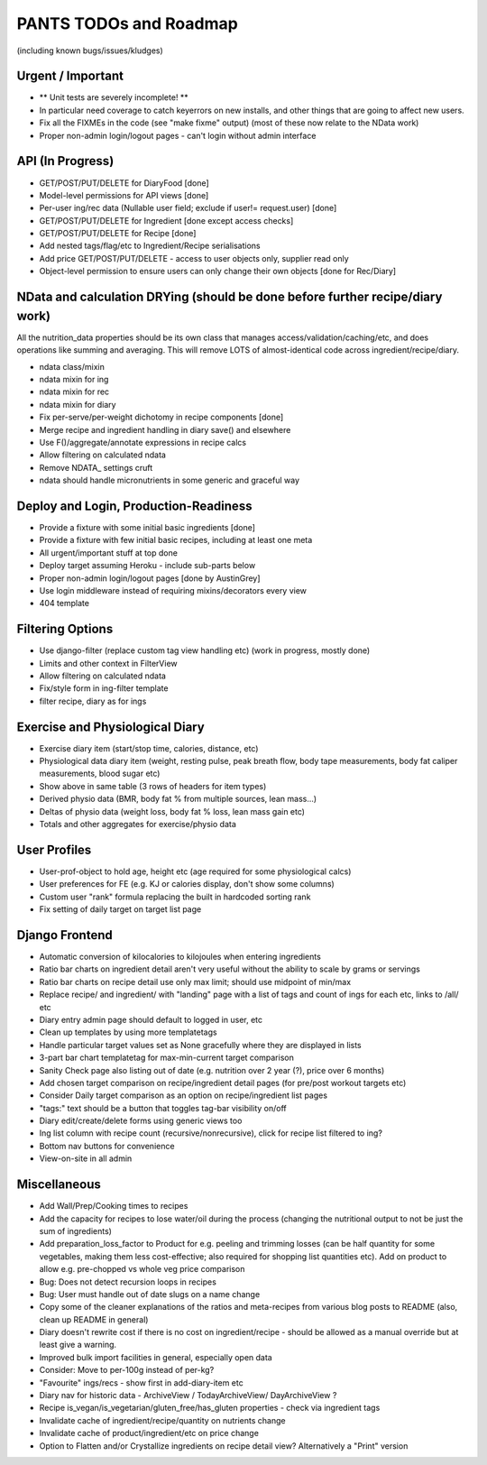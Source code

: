 
=======================
PANTS TODOs and Roadmap
=======================

(including known bugs/issues/kludges)

Urgent / Important
==================

- ** Unit tests are severely incomplete! **
- In particular need coverage to catch keyerrors on new installs, and other things that are going to affect new users.
- Fix all the FIXMEs in the code (see "make fixme" output) (most of these now relate to the NData work)
- Proper non-admin login/logout pages - can't login without admin interface

API (In Progress)
=================
- GET/POST/PUT/DELETE for DiaryFood [done]
- Model-level permissions for API views [done]
- Per-user ing/rec data (Nullable user field; exclude if user!= request.user) [done]
- GET/POST/PUT/DELETE for Ingredient [done except access checks]
- GET/POST/PUT/DELETE for Recipe [done]
- Add nested tags/flag/etc to Ingredient/Recipe serialisations
- Add price GET/POST/PUT/DELETE - access to user objects only, supplier read only
- Object-level permission to ensure users can only change their own
  objects [done for Rec/Diary]

NData and calculation DRYing (should be done before further recipe/diary work)
==============================================================================

All the nutrition_data properties should be its own class that manages
access/validation/caching/etc, and does operations like summing and averaging.
This will remove LOTS of almost-identical code across
ingredient/recipe/diary.

- ndata class/mixin
- ndata mixin for ing
- ndata mixin for rec
- ndata mixin for diary
- Fix per-serve/per-weight dichotomy in recipe components [done]
- Merge recipe and ingredient handling in diary save() and elsewhere
- Use F()/aggregate/annotate expressions in recipe calcs
- Allow filtering on calculated ndata
- Remove NDATA_ settings cruft
- ndata should handle micronutrients in some generic and graceful way

Deploy and Login, Production-Readiness
======================================

- Provide a fixture with some initial basic ingredients [done]
- Provide a fixture with few initial basic recipes, including at least one meta
- All urgent/important stuff at top done
- Deploy target assuming Heroku - include sub-parts below
- Proper non-admin login/logout pages [done by AustinGrey]
- Use login middleware instead of requiring mixins/decorators every view
- 404 template

Filtering Options
=================

- Use django-filter (replace custom tag view handling etc) (work in progress, mostly done)
- Limits and other context in FilterView
- Allow filtering on calculated ndata
- Fix/style form in ing-filter template
- filter recipe, diary as for ings

Exercise and Physiological Diary
================================

- Exercise diary item (start/stop time, calories, distance, etc)
- Physiological data diary item (weight, resting pulse, peak breath flow, body tape measurements, body fat caliper measurements, blood sugar etc)
- Show above in same table (3 rows of headers for item types)
- Derived physio data (BMR, body fat % from multiple sources, lean mass...)
- Deltas of physio data (weight loss, body fat % loss, lean mass gain etc)
- Totals and other aggregates for exercise/physio data

User Profiles
=============

- User-prof-object to hold age, height etc (age required for some physiological calcs)
- User preferences for FE (e.g. KJ or calories display, don't show some columns)
- Custom user "rank" formula replacing the built in hardcoded sorting rank
- Fix setting of daily target on target list page

Django Frontend
===============

- Automatic conversion of kilocalories to kilojoules when entering ingredients
- Ratio bar charts on ingredient detail aren't very useful without the ability to scale by grams or servings
- Ratio bar charts on recipe detail use only max limit; should use midpoint of min/max
- Replace recipe/ and ingredient/ with "landing" page with a list of tags and count of ings for each etc, links to /all/ etc
- Diary entry admin page should default to logged in user, etc
- Clean up templates by using more templatetags
- Handle particular target values set as None gracefully where they are displayed in lists
- 3-part bar chart templatetag for max-min-current target comparison
- Sanity Check page also listing out of date (e.g. nutrition over 2 year (?), price over 6 months) 
- Add chosen target comparison on recipe/ingredient detail pages (for pre/post workout targets etc)
- Consider Daily target comparison as an option on recipe/ingredient list pages
- "tags:" text should be a button that toggles tag-bar visibility on/off
- Diary edit/create/delete forms using generic views too
- Ing list column with recipe count (recursive/nonrecursive), click for recipe list filtered to ing?
- Bottom nav buttons for convenience
- View-on-site in all admin

Miscellaneous
=============

- Add Wall/Prep/Cooking times to recipes
- Add the capacity for recipes to lose water/oil during the process (changing the nutritional output to not be just the sum of ingredients)
- Add preparation_loss_factor to Product for e.g. peeling and trimming losses (can be half quantity for some vegetables, making them less cost-effective; also required for shopping list quantities etc). Add on product to allow e.g. pre-chopped vs whole veg price comparison
- Bug: Does not detect recursion loops in recipes
- Bug: User must handle out of date slugs on a name change
- Copy some of the cleaner explanations of the ratios and meta-recipes from various blog posts to README (also, clean up README in general)
- Diary doesn't rewrite cost if there is no cost on ingredient/recipe - should be allowed as a manual override but at least give a warning.
- Improved bulk import facilities in general, especially open data
- Consider: Move to per-100g instead of per-kg?
- "Favourite" ings/recs - show first in add-diary-item etc
- Diary nav for historic data - ArchiveView / TodayArchiveView/ DayArchiveView ?
- Recipe is_vegan/is_vegetarian/gluten_free/has_gluten properties - check via ingredient tags
- Invalidate cache of ingredient/recipe/quantity on nutrients change
- Invalidate cache of product/ingredient/etc on price change
- Option to Flatten and/or Crystallize ingredients on recipe detail view? Alternatively a "Print" version

